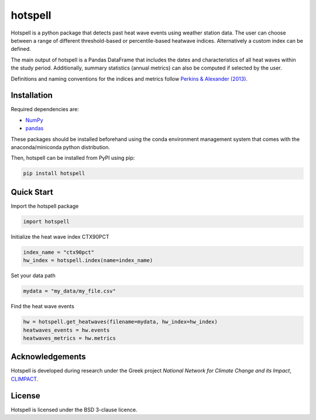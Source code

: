 """"""""
hotspell
""""""""

Hotspell is a python package that detects past heat wave events using weather
station data. The user can choose between a range of different threshold-based
or percentile-based heatwave indices. Alternatively a custom index can be
defined.

The main output of hotspell is a Pandas DataFrame that includes the dates and
characteristics of all heat waves within the study period. Additionally,
summary statistics (annual metrics) can also be computed if selected by the
user.

Definitions and naming conventions for the indices and metrics follow `Perkins &
Alexander (2013) <https://doi.org/10.1175/JCLI-D-12-00383.1>`_.

............
Installation
............

Required dependencies are:

- `NumPy <https://numpy.org/>`_
- `pandas <https://pandas.pydata.org/>`_

These packages should be installed beforehand using the conda environment
management system that comes with the anaconda/miniconda python distribution.

Then, hotspell can be installed from PyPI using pip:

.. code:: console

   pip install hotspell

............
Quick Start
............

Import the hotspell package

.. code:: python

    import hotspell

Initialize the heat wave index CTX90PCT

.. code:: python

    index_name = "ctx90pct"
    hw_index = hotspell.index(name=index_name)

Set your data path

.. code:: python

    mydata = "my_data/my_file.csv"

Find the heat wave events

.. code:: python

    hw = hotspell.get_heatwaves(filename=mydata, hw_index=hw_index)
    heatwaves_events = hw.events
    heatwaves_metrics = hw.metrics 

................
Acknowledgements
................
Hotspell is developed during research under the Greek project *National Network
for Climate Change and its Impact*, `CLIMPACT <https://climpact.gr/main/>`_.

........
License
........
Hotspell is licensed under the BSD 3-clause licence.
